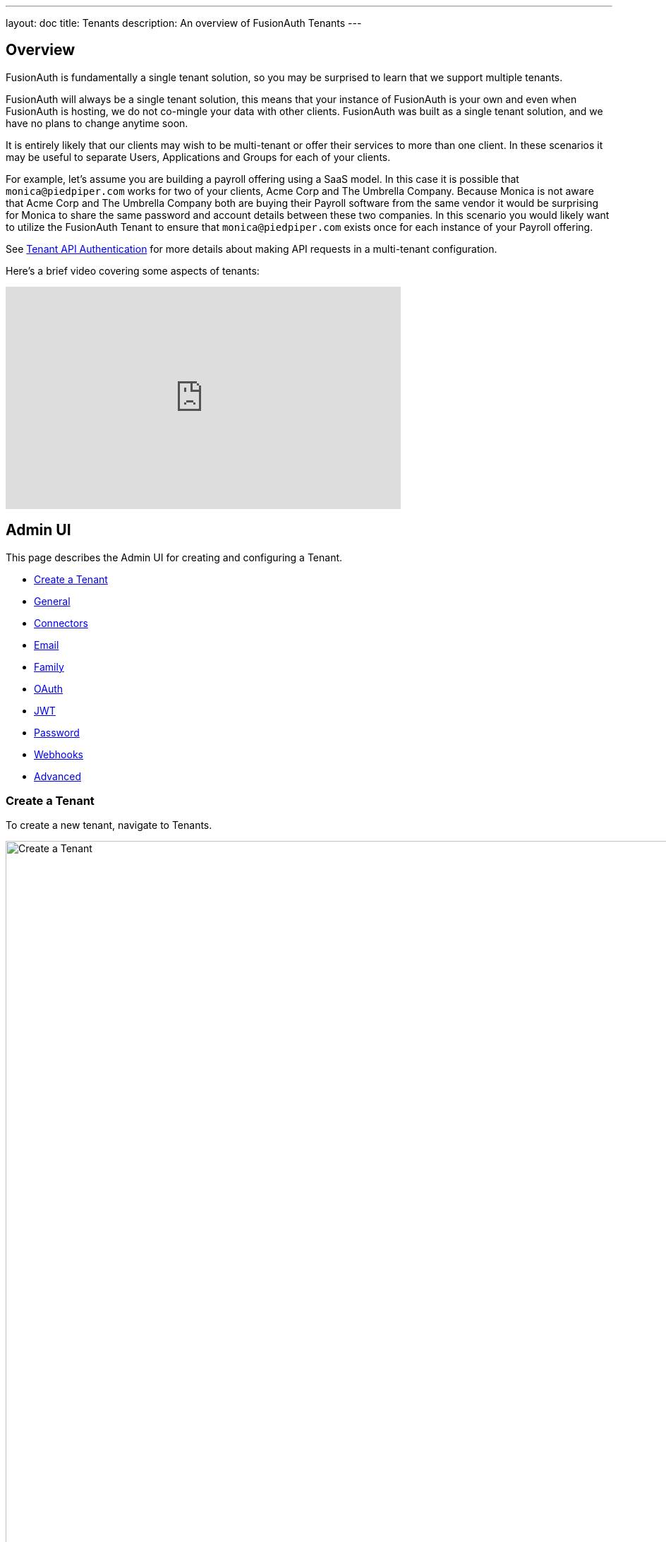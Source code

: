 ---
layout: doc
title: Tenants
description: An overview of FusionAuth Tenants
---

:sectnumlevels: 0

== Overview

FusionAuth is fundamentally a single tenant solution, so you may be surprised to learn that we support multiple tenants.

FusionAuth will always be a single tenant solution, this means that your instance of FusionAuth is your own and even when FusionAuth is hosting, we do not co-mingle your data with other clients. FusionAuth was built as a single tenant solution, and we have no plans to change anytime soon.

It is entirely likely that our clients may wish to be multi-tenant or offer their services to more than one client. In these scenarios it may be useful to separate Users, Applications and Groups for each of your clients.

For example, let's assume you are building a payroll offering using a SaaS model. In this case it is possible that `monica@piedpiper.com` works for two of your clients, Acme Corp and The Umbrella Company. Because Monica is not aware that Acme Corp and The Umbrella Company both are buying their Payroll software from the same vendor it would be surprising for Monica to share the same password and account details between these two companies. In this scenario you would likely want to utilize the FusionAuth Tenant to ensure that `monica@piedpiper.com` exists once for each instance of your Payroll offering.

See link:/docs/v1/tech/apis/authentication#making-an-api-request-using-a-tenant-id[Tenant API Authentication] for more details about making API requests in a multi-tenant configuration.

Here's a brief video covering some aspects of tenants:

video::bamlKmIelyc[youtube,width=560,height=315]

== Admin UI

This page describes the Admin UI for creating and configuring a Tenant.

* <<Create a Tenant>>
* <<General>>
* <<Connectors>>
* <<Email>>
* <<Family>>
* <<OAuth>>
* <<JWT>>
* <<Password>>
* <<Webhooks>>
* <<Advanced>>

=== Create a Tenant

To create a new tenant, navigate to [breadcrumb]#Tenants#.

image::create-tenant.png[Create a Tenant,width=1200,role=shadowed]

=== Tenant Configuration
A majority of your FusionAuth configuration is managed at the Tenant-level.  Some of these configuration options act as defaults and can be overridden by the Application.

==== General
image::tenant-configuration-general.png[Tenant Configuration - General,width=1200,role=shadowed]

===== Form Fields

[.api]
[field]#Issuer# [required]#Required#::
The named issuer used to sign tokens.  Typically a fully-qualified domain name.

[field]#Login Theme# [optional]#Optional#::
The Theme associated with this Tenant; determines which templates to render for interactive work-flows.

===== Form Settings

[.api]
[field]#Admin user form# [optional]#Optional# [since]#Available since 1.20.0#::
The form that will be used in the FusionAuth UI for adding and editing users.
+
Updating this field requires a paid edition of FusionAuth.

==== Connectors

Connectors can be enabled on a per tenant basis with a Connector policy.

image::connectors/tenant-connector-tab.png[The Tenant Connector policy configuration tab.,width=1200,role=shadowed]

Full documentation on link:/docs/v1/tech/connectors/[Connectors] and link:/docs/v1/tech/connectors/[Connector Policies] can be found link:/docs/v1/tech/connectors/[here].

== Add Connector Policy Dialog

If you click on the `Add policy` button on this page you will be presented with the following dialog.

[.dialog-screenshot]
--
=====
image::tenant-configuration-connector-add-policy.png[Add Connector Policy,width=300,role=box-shadow]
=====
--

=== Form Fields

[.api]
[field]#Connector# [required]#Required#::
The Connector to be used for this policy.

[field]#Domains# [optional]#Optional# [default]#defaults to `["*"]`#::
One or more line separated domains to be used to filter incoming authentication requests. To match all incoming email addresses, a single entry using an asterisk (*) can be used.

[field]#Migrate user# [optional]#Optional#::
When selected, migrate the user from the Connector into FusionAuth so that future authentications will use FusionAuth and not the Connector.

==== Email

Once you have configured your email settings, you may test your configuration with the "Send test email" button.

image::tenant-configuration-smtp-settings.png[Tenant Configuration - SMTP settings,width=1200,role=shadowed top-cropped]

===== SMTP settings

[.api]
[field]#Host# [required]#Required#::
The IP address of the outgoing SMTP mail server.

[field]#Port# [required]#Required#::
The port of the outgoing SMTP mail server.

[field]#Username# [optional]#Optional#::
The username of the outgoing SMTP mail server authentication.

[field]#Change password# [optional]#Optional#::
When enabled, you may modify the SMTP password, when the [field]#Password# field is not displayed the current password will not be modified.

[field]#Password# [required]#Required#::
The new password to use for the outgoing SMTP mail server authentication.

[field]#Security# [optional]#Optional#::
The preferred encryption protocol used by your SMTP server, this is generally documented by your SMTP service provider.

[field]#Default from address# [optional]#Optional#::
The default email address that emails will be sent from when a from address is not provided on an individual email template. This is the address part email address (i.e.  Jared Dunn  <**jared@piedpiper.com**>).

[field]#Default from name# [optional]#Optional#::
The default From Name used in sending emails when a from name is not provided on an individual email template. This is the display name part of the email address ( i.e. **Jared Dunn**  <jared@piedpiper.com>).

image::tenant-configuration-email-verification-settings.png[Tenant Configuration - Email verification settings,width=1200,role=shadowed]

===== Email verification settings

[.api]
[field]#Verify email# [optional]#Optional#::
When enabled, users will be required to verify their email address.

[field]#Verify email when changed# [optional]#Optional#::
When enabled, users will be required to verify their email address upon update.

[field]#Verification template# [required]#Required#::
The email template to use when accounts are created to verify the User's email address.
+
Required when the [field]#Verify email# toggle is enabled.

[field]#Delete unverified users# [optional]#Optional#::
When enabled, users who have not verified their email address after a configurable duration since being created will be permanently deleted.

[field]#Delete after# [required]#Required#::
The duration since creation that a user must exist before being deleted for having an unverified email address.
+
Required when the [field]#Delete unverified users# toggle is enabled.


image::tenant-configuration-template-settings.png[Tenant Configuration - Email template settings,width=1200,role=shadowed]

===== Template settings

[.api]
[field]#Setup password# [optional]#Optional#::
The email template to use when accounts are created and the user needs to setup their password.

[field]#Forgot password# [optional]#Optional#::
The template to use for the forgot password workflow that uses emails.

[field]#Passwordless login# [optional]#Optional#::
The template to use to send the link for passwordless login requests.


==== Family
image::tenant-configuration-family-settings.png[Tenant Configuration - Family,width=1200,role=shadowed top-cropped]

===== Form Fields

[.api]
[field]#Enabled# [optional]#Optional#::
When enabled, you may model parent-child user relationships, and observe parental approval and age validation on user creation.

[field]#Maximum child age# [required]#Required#::
The maximum age a user can be to be considered a child.

[field]#Minimum owner age# [required]#Required#::
The minimum age a user must be to create a family.

[field]#Allow child registrations# [required]#Required#::
When enabled, allow children to register themselves without requiring a parent to create their account for them.

[field]#Family request template# [optional]#Optional#::
The email template used when children are not able to register themselves and they are asking their parent to create them an account.

[field]#Confirm child account template# [optional]#Optional#::
The email template used when a parent needs to confirm a child account before it is activated as part of their family.

[field]#Parent registration request template# [optional]#Optional#::
The email template used when a child is requesting that their parent create an account (because it is not created automatically).

[field]#Parent email required during registration# [optional]#Optional#::
When enabled, child users must provide their parent's email address during the registration process.

[field]#Delete unverified children# [optional]#Optional#::
When enabled, child user accounts that have not been verified by a parent after a configured period will be automatically deleted.

[field]#Delete after# [required]#Required#::
The number of days before a child account that has not yet been verified by a parent is automatically deleted.
+
Required when the [field]#Delete unverified children# toggle is enabled.


==== OAuth
image::tenant-configuration-oauth.png[Tenant Configuration - OAuth,width=1200,role=shadowed top-cropped]

===== Form Fields

[.api]
[field]#Session timeout# [optional]#Optional#::
The length of time an SSO session can be inactive before it is closed.

[field]#Logout URL# [optional]#Optional#::
The URL the user is redirected to upon logout.


==== JWT
image::tenant-configuration-jwt.png[Tenant Configuration - JWT,width=1200,role=shadowed top-cropped]

===== Form Fields

[.api]
[field]#Refresh token duration# [required]#Required#::
The length of time the refresh token is valid. Refresh tokens are typically long lived.

[field]#JWT Duration# [required]#Required#::
The length of time the issued token (access token and Id token) is valid.  JWT tokens are typically short lived.

[field]#Access token signing key# [optional]#Optional#::
The key used to sign the access token JWT.

[field]#Id token signing key# [optional]#Optional#::
The key used to sign the Id token JWT.


==== Password
image::tenant-configuration-password-failed-authentication-settings.png[Tenant Configuration - JWT,width=1200,role=shadowed top-cropped]

===== Failed authentication settings

[.api]
[field]#User action# [optional]#Optional#::
The user action must be 'time-based' and must have 'prevent login' enabled. This actions is applied after multiple failed login attempts.

[field]#Failed attempts# [required]#Required#::
The number of failed attempts allowed during the specified time period before the selected action is applied.

[field]#Time period# [required]#Required#::
The window of time in seconds for which the failed authentication attempts are counted. If no further failed attempts occur the failure count will be reset after this time period starting at the time of the last failed login.

[field]#Action duration# [required]#Required#::
The length of time the selected action is applied to the user before the action expires at which point the user will be allowed to attempt log in again.

[field]#Time unit# [optional]#Optional#::
The time unit the [field]#Action duration# is measured in.


image::tenant-configuration-password-breach-detection-settings.png[Tenant Configuration - JWT,width=1200,role=shadowed]

===== Breach detection settings

[.api]
[field]#Enabled# [optional]#Optional#::
When enabled, users' login Id and password will be checked against public breached password databases on user creation, password change, and (optionally) on login.  Purchase of a FusionAuth Edition is required to enable this feature.

[field]#Match mode# [optional]#Optional#::
The login Id and password match constraints to qualify as a breach match.

[field]#On login# [optional]#Optional#::
The action to perform during login for breach detection.  Performing breach detection during login may increase the time it takes to complete authentication.


image::tenant-configuration-password-validation-settings.png[Tenant Configuration - JWT,width=1200,role=shadowed]

===== Password settings

[.api]
[field]#Minimum length# [required]#Required#::
The minimum length a password may be to qualify as a valid password.

[field]#Maximum length# [required]#Required#::
The maximum length a password may be to qualify as a valid password.

[field]#Uppercase & lowercase# [optional]#Optional#::
When enabled, force the user to use at least one uppercase and one lowercase character.

[field]#Special character# [optional]#Optional#::
When enabled, force the user to use at least one non-alphanumeric character.

[field]#Number# [optional]#Optional#::
When enabled, force the user to use at least one number.

[field]#Minimum age (toggle)# [optional]#Optional#::
When enabled, users must wait a configurable duration before changing their password after the previous change.

[field]#Minimum age (value)# [required]#Required#::
The minimum age (in seconds) users must wait before changing their password after the previous change.
+
Required when the [field]#Minimum age# toggle is enabled.

[field]#Expiration (toggle)# [optional]#Optional#::
When enabled, user passwords will expire after a configurable duration, at which point the user will be forced to change their password on login.

[field]#Expiration (value)# [required]#Required#::
The duration (in days) the password expire after since the previous change.
+
Required when the [field]#Expiration# toggle is enabled.

[field]#Reject previous passwords# [optional]#Optional#::
When enabled, prevent users from using a configurable number of their previous passwords.

[field]#Number of passwords# [required]#Required#::
The number of previous password to retain, to prevent users from password reuse.
+
Required when the [field]#Reject previous passwords# toggle is enabled.

[field]#Re-validate on login# [optional]#Optional#::
When enabled the user's password will be validated during login. If the password does not meet the currently configured validation rules the user will be required to change their password.


image::tenant-configuration-password-cryptographic-hash-settings.png[Tenant Configuration - JWT,width=1200,role=shadowed]

===== Cryptographic hash settings

[.api]
[field]#Scheme# [optional]#Optional#::
The password encryption scheme used when creating new users and when changing a password.

[field]#Factor# [required]#Required#::
A non-zero number that provides an iteration count to the hashing scheme. A higher number will make the password hash more difficult to reverse engineer but will take more CPU time during login. Be careful as a high factor may cause logins to become very slow.

[field]#Re-hash on login# [optional]#Optional#::
When enabled the user's password hash will be modified if it does not match the configured values during next login.


==== Webhooks
image::tenant-configuration-webhooks-settings.png[Tenant Configuration - JWT,width=1200,role=shadowed top-cropped]

===== Table columns

[.api]
[field]#Event#::
The event type, this value will be present in the JSON request to identify the message.
[field]#Enabled#::
When enabled this event can be sent by one or more webhook. You will also need to enable the event for a specific webhook to receive the event.
+
This toggle allows you to optionally disable an event for all webhooks all at once.
[field]#Transaction setting#::
The transaction setting for this event. This setting will apply to all webhooks consuming this event type.
+
--
    [field]#No Webhooks are required to succeed#::
    The event will succeed regardless of the webhook response status code. Use this setting when it is not important for a webhook to succeed or provide confirmation that the event has been received and processed successfully.
    [field]#Any single Webhook must succeed#::
    The event will succeed as long as one or more of the webhooks respond with a status code between `200` and `299` (inclusive).
    [field]#A simple majority of Webhooks must succeed#::
    The event will succeed if at least half of the webhooks respond with a status code between `200` and `299` (inclusive). This means 50% or more of the webhooks must respond successfully.
    [field]#A two-thirds majority of Webhooks must succeed#::
    The event will succeed if a super majority of the webhooks respond with a status code between `200` and `299` (inclusive). A super majority is two-thirds (66.7%) or more of the configured webhooks.
    [field]#All of the Webhooks must succeed#::
    The event will succeed if every configured webhook responds with a status code between `200` and `299` (inclusive). Use this setting when it is critical for every configured webhook to receive and process the event before considering it complete.
--


==== Advanced

image::tenant-configuration-extId-durations.png[Tenant Configuration - External Identifier Durations,width=1200,role=shadowed top-cropped]

===== External identifier durations Form Fields

[.api]
[field]#Authorization Code# [required]#Required#::
The number of seconds before the OAuth2 Authorization Code is no longer valid to be used to complete a Token request.

[field]#Change Password# [required]#Required#::
The number of seconds before the Change Password identifier is no longer valid to complete the Change Password request.

[field]#Email Verification# [required]#Required#::
The number of seconds before the Email Verification identifier is no longer valid to complete the Email Verification request.

[field]#External Authentication# [required]#Required#::
The number of seconds before the External Authentication identifier is no longer valid to complete the Authentication request.

[field]#One Time Password# [required]#Required#::
The number of seconds before the One Time Password identifier is no longer valid to complete a Login request.

[field]#Passwordless Login# [required]#Required#::
The number of seconds before the Passwordless Login identifier is no longer valid to complete a Login request.

[field]#Registration Verification# [required]#Required#::
The number of seconds before the Registration Verification identifier is no longer valid to complete the Registration Verification request.

[field]#Setup Password# [required]#Required#::
The number of seconds before the Setup Password identifier is no longer valid to complete the Change Password request.

[field]#Two Factor Login# [required]#Required#::
The number of seconds before the Two Factor identifier is no longer valid to complete a Two Factor login request.

[field]#Two Factor Trust# [required]#Required#::
The number of seconds before the Two Factor Trust is no longer valid and the user will be prompted for Two Factor during login.

[field]#Device Grant Codes# [required]#Required#::
The number of seconds before the device_code and user_code are no longer valid to be used to complete the Device Code grant.


image::tenant-configuration-extId-generation.png[Tenant Configuration - External Identifier Generation,width=1200,role=shadowed]

===== External identifier generation Form Fields

[.api]
[field]#Change Password# [required]#Required#::
The length and type of characters of the generated code used in the Change Password flow.

[field]#Email Verification# [required]#Required#::
The length and type of characters of the generated code used in the Email Verification flow.

[field]#Passwordless Login# [required]#Required#::
The length and type of characters of the generated code used in the Passwordless Login flow.

[field]#Registration Verification# [required]#Required#::
The length and type of characters of the generated code used in the Registration Verification flow.

[field]#Setup Password# [required]#Required#::
The length and type of characters of the generated code used in the Setup Password flow.

[field]#Device Grant User Code# [required]#Required#::
The length and type of characters of the generated user code used in the Device Authorization Grant flow.


===== SMTP Settings Form Fields

[.api]
[field]#Additional properties# [optional]#Optional#::
The custom SMTP configuration properties that may be necessary in some cases.


